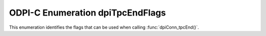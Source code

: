 .. _dpiTpcEndFlags:

ODPI-C Enumeration dpiTpcEndFlags
---------------------------------

This enumeration identifies the flags that can be used when calling
:func:`dpiConn_tpcEnd()`.

.. list-table-with-summary::
    :header-rows: 1
    :class: wy-table-responsive
    :widths: 15 35
    :width: 100%
    :summary: The first column displays the value of the dpiTpcEndFlags
     enumeration. The second column displays the description of the
     dpiTpcEndFlags enumeration value.

    * - Value
      - Description
    * - DPI_TPC_END_NORMAL
      - Normal ending of the transaction.
    * - DPI_TPC_END_SUSPEND
      - Transaction is suspended and may be resumed at some later point.
